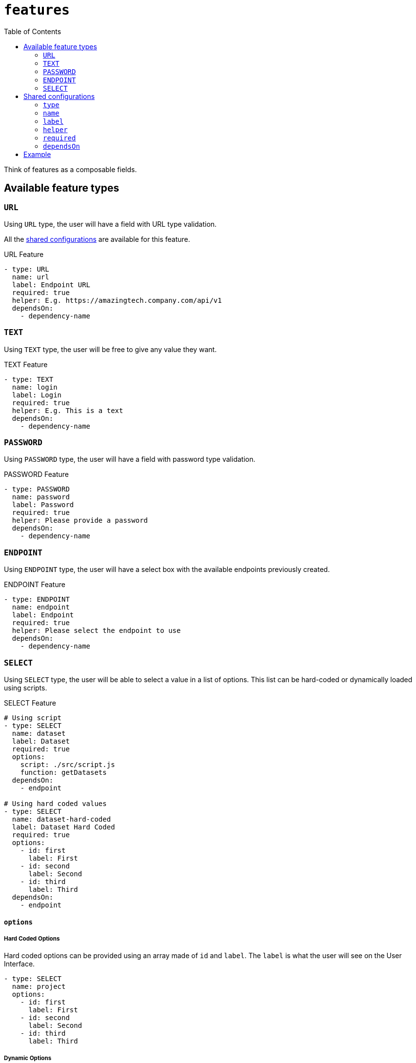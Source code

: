 = `features`
:toc:

Think of features as a composable fields.

== Available feature types

=== `URL`

Using `URL` type, the user will have a field with URL type validation.

All the <<Shared configurations,shared configurations>> are available for this feature.

.URL Feature
[source,yaml]
----
- type: URL
  name: url
  label: Endpoint URL
  required: true
  helper: E.g. https://amazingtech.company.com/api/v1
  dependsOn:
    - dependency-name
----

=== `TEXT`

Using `TEXT` type, the user will be free to give any value they want.

.TEXT Feature
[source,yaml]
----
- type: TEXT
  name: login
  label: Login
  required: true
  helper: E.g. This is a text
  dependsOn:
    - dependency-name
----

=== `PASSWORD`

Using `PASSWORD` type, the user will have a field with password type validation.

.PASSWORD Feature
[source,yaml]
----
- type: PASSWORD
  name: password
  label: Password
  required: true
  helper: Please provide a password
  dependsOn:
    - dependency-name
----

=== `ENDPOINT`

Using `ENDPOINT` type, the user will have a select box with the available endpoints previously created.

.ENDPOINT Feature
[source,yaml]
----
- type: ENDPOINT
  name: endpoint
  label: Endpoint
  required: true
  helper: Please select the endpoint to use
  dependsOn:
    - dependency-name
----

=== `SELECT`

Using `SELECT` type, the user will be able to select a value in a list of options.
This list can be hard-coded or dynamically loaded using scripts.

.SELECT Feature
[source,yaml]
----
# Using script
- type: SELECT
  name: dataset
  label: Dataset
  required: true
  options:
    script: ./src/script.js
    function: getDatasets
  dependsOn:
    - endpoint

# Using hard coded values
- type: SELECT
  name: dataset-hard-coded
  label: Dataset Hard Coded
  required: true
  options:
    - id: first
      label: First
    - id: second
      label: Second
    - id: third
      label: Third
  dependsOn:
    - endpoint
----

==== `options`

===== Hard Coded Options

Hard coded options can be provided using an array made of `id` and `label`. The `label` is what the user will see on the User Interface.

[source,yaml]
----
- type: SELECT
  name: project
  options:
    - id: first
      label: First
    - id: second
      label: Second
    - id: third
      label: Third
----

===== Dynamic Options

Dynamic options system provide a way to call a web service to get the options.
Use `script` and `function` keys to provide path to a script and a function to call.

[source,yaml]
----
- type: SELECT
  name: project
  options:
    script: ./entityForm.js
    function: getProjects
----

Check the scripts documentation for more information. #TODO ADD LINK TO DEDICATED DOCUMENTATION#

== Shared configurations

Each feature has multiple configuration keys. Most of the keys are basic, the complicated one being `type`.

=== `type`

|===
| TYPE | REQUIRED | DEFAULT VALUE

|`string` see <<Available feature types>>
|Yes
|-
|===

=== `name`

|===
| TYPE | REQUIRED | DEFAULT VALUE

|`string`
|Yes
|-
|===

The feature name should be unique in the context.

=== `label`

|===
| TYPE | REQUIRED | DEFAULT VALUE

|`string`
|No
|Will take the `name` if not provided.
|===

The label of the feature displayed in the User Interface.

=== `helper`

|===
| TYPE | REQUIRED | DEFAULT VALUE

|`string`
|No
|-
|===

The helper displayed on the User Interface to clarify the feature.

=== `required`

|===
| TYPE | REQUIRED | DEFAULT VALUE

|`boolean`
|No
|false
|===

The requirement of the feature.

=== `dependsOn`

|===
| TYPE | REQUIRED | DEFAULT VALUE

|`array`
|No
|-
|===

Identifies any feature that must be successfully filled before this feature shows up in the User Interface.

[source,yaml]
----
- type: TEXT
  name: login

- type: PASSWORD
  name: password
  dependsOn:
    - login
----

== Example

.context.yaml 
[source,yaml]
----
# [...]
endpoint:
  features:
    - type: URL
      name: url
      label: Endpoint URL
      required: true
      helper: E.g. https://amazingtech.company.com/api/v1

    - type: TEXT
      name: login
      label: Login

    - type: PASSWORD
      name: password
      label: Password

job:
  features:
    - type: ENDPOINT
      name: endpoint
      label: Endpoint
      required: true

    - type: SELECT
      name: dataset
      label: Dataset
      required: true
      options:
        script: ./src/entityForm.js
        function: getDatasets
      dependsOn:
        - connection

    - type: SELECT
      name: project
      label: Project
      required: true
      options:
        script: ./src/entityForm.js
        function: getProjects
      dependsOn:
        - dataset

    - type: SELECT
      name: process
      label: Process
      required: true
      options:
        script: ./src/entityForm.js
        function: getProcesses
      dependsOn:
        - project
# [...]
----